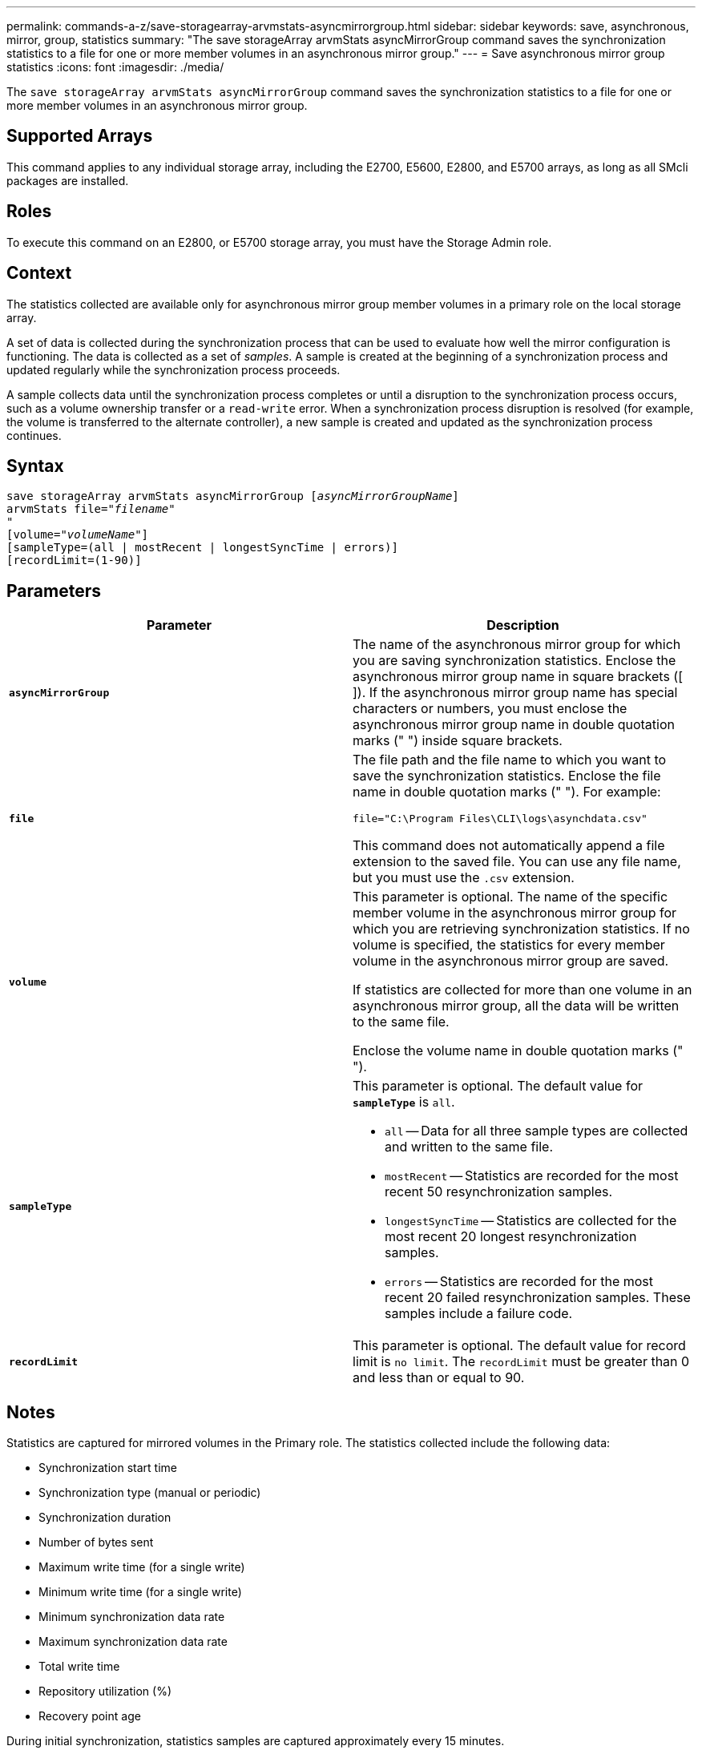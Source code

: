 ---
permalink: commands-a-z/save-storagearray-arvmstats-asyncmirrorgroup.html
sidebar: sidebar
keywords: save, asynchronous, mirror, group, statistics
summary: "The save storageArray arvmStats asyncMirrorGroup command saves the synchronization statistics to a file for one or more member volumes in an asynchronous mirror group."
---
= Save asynchronous mirror group statistics
:icons: font
:imagesdir: ./media/

[.lead]
The `save storageArray arvmStats asyncMirrorGroup` command saves the synchronization statistics to a file for one or more member volumes in an asynchronous mirror group.

== Supported Arrays

This command applies to any individual storage array, including the E2700, E5600, E2800, and E5700 arrays, as long as all SMcli packages are installed.

== Roles

To execute this command on an E2800, or E5700 storage array, you must have the Storage Admin role.

== Context

The statistics collected are available only for asynchronous mirror group member volumes in a primary role on the local storage array.

A set of data is collected during the synchronization process that can be used to evaluate how well the mirror configuration is functioning. The data is collected as a set of _samples_. A sample is created at the beginning of a synchronization process and updated regularly while the synchronization process proceeds.

A sample collects data until the synchronization process completes or until a disruption to the synchronization process occurs, such as a volume ownership transfer or a `read-write` error. When a synchronization process disruption is resolved (for example, the volume is transferred to the alternate controller), a new sample is created and updated as the synchronization process continues.

== Syntax

[subs=+macros]
----
save storageArray arvmStats asyncMirrorGroup pass:quotes[[_asyncMirrorGroupName_]]
arvmStats file=pass:quotes["_filename_"]
"
[volume=pass:quotes["_volumeName_"]]
[sampleType=(all | mostRecent | longestSyncTime | errors)]
[recordLimit=(1-90)]
----

== Parameters

[cols="2*",options="header"]
|===
| Parameter| Description
a|
`*asyncMirrorGroup*`
a|
The name of the asynchronous mirror group for which you are saving synchronization statistics. Enclose the asynchronous mirror group name in square brackets ([ ]). If the asynchronous mirror group name has special characters or numbers, you must enclose the asynchronous mirror group name in double quotation marks (" ") inside square brackets.

a|
`*file*`
a|
The file path and the file name to which you want to save the synchronization statistics. Enclose the file name in double quotation marks (" "). For example:

`file="C:\Program Files\CLI\logs\asynchdata.csv"`

This command does not automatically append a file extension to the saved file. You can use any file name, but you must use the `.csv` extension.

a|
`*volume*`
a|
This parameter is optional. The name of the specific member volume in the asynchronous mirror group for which you are retrieving synchronization statistics. If no volume is specified, the statistics for every member volume in the asynchronous mirror group are saved.

If statistics are collected for more than one volume in an asynchronous mirror group, all the data will be written to the same file.

Enclose the volume name in double quotation marks (" ").

a|
`*sampleType*`
a|
This parameter is optional. The default value for `*sampleType*` is `all`.

* `all` -- Data for all three sample types are collected and written to the same file.
* `mostRecent` -- Statistics are recorded for the most recent 50 resynchronization samples.
* `longestSyncTime` -- Statistics are collected for the most recent 20 longest resynchronization samples.
* `errors` -- Statistics are recorded for the most recent 20 failed resynchronization samples. These samples include a failure code.

a|
`*recordLimit*`
a|
This parameter is optional. The default value for record limit is `no limit`. The `recordLimit` must be greater than 0 and less than or equal to 90.

|===

== Notes

Statistics are captured for mirrored volumes in the Primary role. The statistics collected include the following data:

* Synchronization start time
* Synchronization type (manual or periodic)
* Synchronization duration
* Number of bytes sent
* Maximum write time (for a single write)
* Minimum write time (for a single write)
* Minimum synchronization data rate
* Maximum synchronization data rate
* Total write time
* Repository utilization (%)
* Recovery point age

During initial synchronization, statistics samples are captured approximately every 15 minutes.

The synchronization statistics are included in the support bundle.

== Minimum firmware level

7.84
